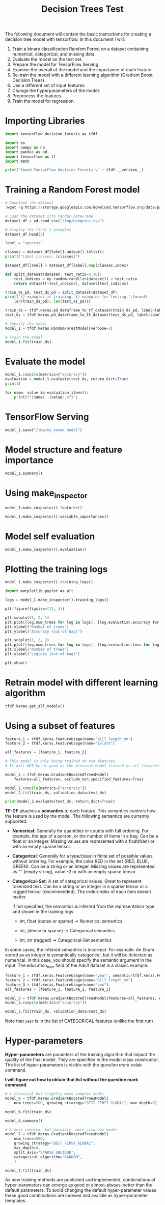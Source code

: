 #+title: Decision Trees Test

The following document will contain the basic instructions for creating a decision tree model with tensorflow.
In this document I will:

1. Train a binary classification Random Forest on a dataset containing numerical, categorical, and missing data.
2. Evaluate the model on the test set.
3. Prepare the model for TensorFlow Serving
4. Examine the overall of the model and the importance of each feature.
5. Re-train the model with a different learning algorithm (Gradient Boost Decision Trees).
6. Use a different set of input features.
7. Change the hyperparameters of the model.
8. Preprocess the features.
9. Train the model for regression.

* Importing Libraries

#+begin_src jupyter-python
import tensorflow_decision_forests as tfdf

import os
import numpy as np
import pandas as pd
import tensorflow as tf
import math
#+end_src

#+begin_src jupyter-python
print("Found TensorFlow Decision Forests v" + tfdf.__version__)
#+end_src

* Training a Random Forest model

#+begin_src jupyter-python
# Download the dataset
!wget -q https://storage.googleapis.com/download.tensorflow.org/data/palmer_penguins/penguins.csv -O /tmp/penguins.csv

# Load the dataset into Pandas DataFrame
dataset_df = pd.read_csv("/tmp/penguins.csv")

# Display the first 3 examples
dataset_df.head(3)
#+end_src

#+begin_src jupyter-python
label = "species"

classes = dataset_df[label].unique().tolist()
print(f"Label classes: {classes}")

dataset_df[label] = dataset_df[label].map(classes.index)
#+end_src


#+begin_src jupyter-python
def split_dataset(dataset, test_ratio=0.30):
    test_indices = np.random.rand(len(dataset)) < test_ratio
    return dataset[~test_indices], dataset[test_indices]

train_ds_pd, test_ds_pd = split_dataset(dataset_df)
print("{} examples in training, {} examples for testing.".format(
    len(train_ds_pd), len(test_ds_pd)))
#+end_src

#+begin_src jupyter-python
train_ds = tfdf.keras.pd_dataframe_to_tf_dataset(train_ds_pd, label=label)
test_ds = tfdf.keras.pd_dataframe_to_tf_dataset(test_ds_pd, label=label)
#+end_src

#+begin_src jupyter-python
# Specify the model
model_1 = tfdf.keras.RandomForestModel(verbose=2)

# Train the model
model_1.fit(train_ds)
#+end_src
* Evaluate the model

#+begin_src jupyter-python
model_1.compile(metrics=["accuracy"])
evaluation = model_1.evaluate(test_ds, return_dict=True)
print()

for name, value in evaluation.items():
    print(f"{name}: {value:.4f}")
#+end_src

* TensorFlow Serving

#+begin_src jupyter-python
model_1.save("/tmp/my_saved_model")
#+end_src

* Model structure and feature importance

#+begin_src jupyter-python
model_1.summary()
#+end_src

* Using make_inspector

#+begin_src jupyter-python
model_1.make_inspector().features()
#+end_src

#+begin_src jupyter-python
model_1.make_inspector().variable_importances()
#+end_src

* Model self evaluation

#+begin_src jupyter-python
model_1.make_inspector().evaluation()
#+end_src

* Plotting the training logs

#+begin_src jupyter-python
model_1.make_inspector().training_logs()
#+end_src

#+begin_src jupyter-python
import matplotlib.pyplot as plt

logs = model_1.make_inspector().training_logs()

plt.figure(figsize=(12, 4))

plt.subplot(1, 2, 1)
plt.plot([log.num_trees for log in logs], [log.evaluation.accuracy for log in logs])
plt.xlabel("Number of trees")
plt.ylabel("Accuracy (out-of-bag)")

plt.subplot(1, 2, 2)
plt.plot([log.num_trees for log in logs], [log.evaluation.loss for log in logs])
plt.xlabel("Number of trees")
plt.ylabel("Logloss (out-of-bag)")

plt.show()
#+end_src

* Retrain model with different learning algorithm


#+begin_src jupyter-python
tfdf.keras.get_all_models()
#+end_src


* Using a subset of features

#+begin_src jupyter-python
feature_1 = tfdf.keras.FeatureUsage(name="bill_length_mm")
feature_2 = tfdf.keras.FeatureUsage(name="island")

all_features = [feature_1, feature_2]

# This model is only being trained on two features.
# It will NOT be as good as the previous model trained on all features.

model_2 = tfdf.keras.GradientBoostedTreesModel(
    features=all_features, exclude_non_specified_features=True)

model_2.compile(metrics=["accuracy"])
model_2.fit(train_ds, validation_data=test_ds)

print(model_2.evaluate(test_ds, return_dict=True))
#+end_src


*TF-DF* attaches a *semantics* to each feature. This semantics controls how the feature is used by the model. The following semantics are currently supported.

- *Numerical*: Generally for quantities or counts with full ordering. For example, the age of a person, or the number of items in a bag. Can be a float or an integer. Missing values are represented with a float(Nan) or with an empty sparse tensor.
- *Categorical*: Generally for a type/class in finite set of possible values without ordering. For example, the color RED in the set {RED, BLUE, GREEN}. Can be a string or an integer. Missing values are represented as "" (empty string), value -2 or with an empty sparse tensor.
- *Categorical-Set*: A set of categorical values. Great to represent tokenized text. Can be a string or an integer in a sparse tensor or a ragged tensor (recommended). The order/index of each item doesnt matter.

  If not specified, the semantics is inferred from the representation type and shown in the training logs:

  - int, float (dense or sparse) -> Numerical semantics

  - str, (dense or sparse) -> Categorical semantics

  - int, str (ragged) -> Categorical-Set semantics

In some cases, the inferred semantics is incorrect. For example: An Enum stored as an integer is semantically categorical, but it will be detected as numerical. In this case, you should specify the semantic argument in the input. The education_num field of the Adult dataset is a classic example.

#+begin_src jupyter-python
feature_1 = tfdf.keras.FeatureUsage(name="year", semantic=tfdf.keras.FeatureSemantic.CATEGORICAL)
feature_2 = tfdf.keras.FeatureUsage(name="bill_length_mm")
feature_3 = tfdf.keras.FeatureUsage(name="sex")
all_features = [feature_1, feature_2, feature_3]

model_3 = tfdf.keras.GradientBoostedTreesModel(features=all_features, exclude_non_specified_features=True)
model_3.compile(metrics=["accuracy"])

model_3.fit(train_ds, validation_data=test_ds)
#+end_src

Note that ~year~ is in the list of CATEGORICAL features (unlike the first run)


* Hyper-parameters

*Hyper-parameters* are paramters of the training algorithm that impact the quality of the final model. They are specified in the model class constructor. The list of hyper-parameters is visible with the /question mark/ colab command.

*I will figure out how to obtain that list without the question mark command.*

#+begin_src jupyter-python
# A classical but slightly more complex model.
model_6 = tfdf.keras.GradientBoostedTreesModel(
    num_trees=500, growing_strategy="BEST_FIRST_GLOBAL", max_depth=8)

model_6.fit(train_ds)
#+end_src

#+begin_src jupyter-python
model_6.summary()
#+end_src

#+begin_src jupyter-python
# A more complex, but possibly, more accurate model.
model_7 = tfdf.keras.GradientBoostedTreesModel(
    num_trees=500,
    growing_strategy="BEST_FIRST_GLOBAL",
    max_depth=8,
    split_axis="SPARSE_OBLIQUE",
    categorical_algorithm="RANDOM",
    )

model_7.fit(train_ds)
#+end_src

As new training methods are published and implemented, combinations of hyper-parameters can emerge as good or almost-always-better than the default parameters. To avoid changing the default hyper-parameter values these good combinations are indexed and availale as hyper-parameter templates.

For example, the benchmark_rank1 template is the best combination on our internal benchmarks. Those templates are versioned to allow training configuration stability e.g. benchmark_rank1@v1.

#+begin_src jupyter-python
# A good template of hyper-parameters.
model_8 = tfdf.keras.GradientBoostedTreesModel(hyperparameter_template="benchmark_rank1")
model_8.fit(train_ds)
#+end_src

The available templates are available with ~predefined_hyperparameters~. Note that different learning algorithms have different templates, even if the name is similar.

#+begin_src jupyter-python
print(tfdf.keras.GradientBoostedTreesModel.predefined_hyperparameters())
#+end_src

What is returned are the predefined hyper-parameters of the Gradient Boosted Tree model.

* Feature Preprocessing

Pre-processing features is sometimes necessary to consume signals with complex structures, to regularize the model or to apply transfer learning. Pre-processing can be done in one of three ways:

1. *Preprocessing on the pandas dataframe*: This solution is easy tto implement and generally suitable for experiementation. However, the pre-processing logic will not be exported in the model by model.save()
2. *Keras Preprocessing*: While more complex than the previous solution, Keras Preprocessing is packaged in the model.
3. *TensorFlow Feature Columns*: This API is part of the TF Estimator library (!= Keras) and planned for deprecation. This solution is interesting when using existing preprocessing code.


*Note*: Using *TensorFlow Hub* pre-trained embedding is often, a great way to consume text and image with TF-DF.

In the next example, pre-process the body_mass_g feature into body_mass_kg = body_mass_g / 1000. The bill_length_mm is consumed without preprocessing. Note that such monotonic transformations have generally no impact on decision forest models.

#+begin_src jupyter-python
body_mass_g = tf.keras.layers.Input(shape=(1,), name="body_mass_g")
body_mass_kg = body_mass_g / 1000.0

bill_length_mm = tf.keras.layers.Input(shape=(1,), name="bill_length_mm")

raw_inputs = {"body_mass_g": body_mass_g, "bill_length_mm": bill_length_mm}
processed_inputs = {"body_mass_kg": body_mass_kg, "bill_length_mm": bill_length_mm}

# "preprocessor" contains the preprocessing logic.
preprocessor = tf.keras.Model(inputs=raw_inputs, outputs=processed_inputs)

# "model_4" contains both the pre-processing logic and the decision forest.
model_4 = tfdf.keras.RandomForestModel(preprocessing=preprocessor)
model_4.fit(train_ds)

model_4.summary()
#+end_src

The following example re-implements the same logic using TensorFlow Feature Columns.

#+begin_src jupyter-python
def g_to_kg(x):
    return x / 1000

feature_columns = [
    tf.feature_column.numeric_column("body_mass_g", normalizer_fn=g_to_kg),
    tf.feature_column.numeric_column("bill_length_mm"),
]

preprocessing = tf.keras.layers.DenseFeatures(feature_columns)

model_5 = tfdf.keras.RandomForestModel(preprocessing=preprocessing)
model_5.fit(train_ds)
#+end_src

* Training a regression model

The previous example trains a classification model(TF-DF does not differentiate between binary classification and multi-class classification). In the next example, train a regression model on the Abalone dataset. The objective of this dataset is to predict the number of rings on a shell of a abalone.

*Note*: The csv file is assembled by appending UCI's header and data files. No preprocessing was applied.

#+begin_src jupyter-python
!wget -q https://storage.googleapis.com/download.tensorflow.org/data/abalone_raw.csv -O /tmp/abalone.csv

dataset_df = pd.read_csv("/tmp/abalone.csv")
print(dataset_df.head(3))
#+end_src


#+begin_src jupyter-python
# Split the dataset into a training and testing dataset.
train_ds_pd, test_ds_pd = split_dataset(dataset_df)
print("{} examples in training, {} examples for testing.".format(
    len(train_ds_pd), len(test_ds_pd)))

# Name of the label column.
label = "Rings"

train_ds = tfdf.keras.pd_dataframe
#+end_src
